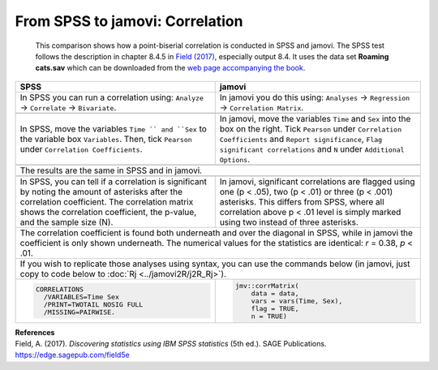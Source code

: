 .. sectionauthor:: Rebecca Vederhus, `Sebastian Jentschke <https://www.uib.no/en/persons/Sebastian.Jentschke>`_

================================
From SPSS to jamovi: Correlation
================================

    This comparison shows how a point-biserial correlation is conducted in SPSS and jamovi. The SPSS test follows the description in chapter 8.4.5 in `Field
    \(2017) <https://edge.sagepub.com/field5e>`__, especially output 8.4. It uses the data set **Roaming cats.sav** which can be downloaded from the `web page
    accompanying the book <https://edge.sagepub.com/field5e/student-resources/datasets>`__.

+-------------------------------------------------------------------------------+-------------------------------------------------------------------------------+
| **SPSS**                                                                      | **jamovi**                                                                    |
+===============================================================================+===============================================================================+
| In SPSS you can run a correlation using: ``Analyze`` → ``Correlate`` →        | In jamovi you do this using: ``Analyses`` → ``Regression`` → ``Correlation    |
| ``Bivariate``.                                                                | Matrix``.                                                                     |
+-------------------------------------------------------------------------------+-------------------------------------------------------------------------------+
| |SPSS_Menu_corr4|                                                             | |jamovi_Menu_corr4|                                                           |
+-------------------------------------------------------------------------------+-------------------------------------------------------------------------------+
| In SPSS, move the variables ``Time `` and ``Sex`` to the variable box         | In jamovi, move the variables ``Time`` and ``Sex`` into the box on the right. |
| ``Variables``. Then, tick ``Pearson`` under ``Correlation Coefficients``.     | Tick ``Pearson`` under ``Correlation Coefficients`` and ``Report              |
|                                                                               | significance``, ``Flag significant correlations`` and ``N`` under             |
|                                                                               | ``Additional Options``.                                                       |
+-------------------------------------------------------------------------------+-------------------------------------------------------------------------------+
| |SPSS_Input_corr4|                                                            | |jamovi_Input_corr4|                                                          |
+-------------------------------------------------------------------------------+-------------------------------------------------------------------------------+
| The results are the same in SPSS and in jamovi.                                                                                                               |
+-------------------------------------------------------------------------------+-------------------------------------------------------------------------------+
| |SPSS_Output_corr4|                                                           | |jamovi_Output_corr4|                                                         |
+-------------------------------------------------------------------------------+-------------------------------------------------------------------------------+
| In SPSS, you can tell if a correlation is significant by noting the amount of | In jamovi, significant correlations are flagged using one (p < .05), two      |
| asterisks after the correlation coefficient. The correlation matrix shows the | (p < .01) or three (p < .001) asterisks. This differs from SPSS, where all    |
| correlation coefficient, the p-value, and the sample size (N).                | correlation above p < .01 level is simply marked using two instead of three   |
|                                                                               | asterisks.                                                                    |
+-------------------------------------------------------------------------------+-------------------------------------------------------------------------------+
| The correlation coefficient is found both underneath and over the diagonal in SPSS, while in jamovi the coefficient is only shown underneath. The numerical   |
| values for the statistics are identical: *r* = 0.38, *p* < .01.                                                                                               |
+-------------------------------------------------------------------------------+-------------------------------------------------------------------------------+
| If you wish to replicate those analyses using syntax, you can use the commands below (in jamovi, just copy to code below to :doc:`Rj <../jamovi2R/j2R_Rj>`).  |
+-------------------------------------------------------------------------------+-------------------------------------------------------------------------------+
| .. code-block:: none                                                          | .. code-block:: none                                                          |
|                                                                               |                                                                               |   
|    CORRELATIONS                                                               |    jmv::corrMatrix(                                                           |
|      /VARIABLES=Time Sex                                                      |        data = data,                                                           |
|      /PRINT=TWOTAIL NOSIG FULL                                                |        vars = vars(Time, Sex),                                                |
|      /MISSING=PAIRWISE.                                                       |        flag = TRUE,                                                           |
|                                                                               |        n = TRUE)                                                              |
+-------------------------------------------------------------------------------+-------------------------------------------------------------------------------+


| **References**
| Field, A. (2017). *Discovering statistics using IBM SPSS statistics* (5th ed.). SAGE Publications. https://edge.sagepub.com/field5e


.. ---------------------------------------------------------------------

.. |SPSS_Menu_corr4|                   image:: ../_images/s2j_SPSS_Menu_corr4.png
.. |jamovi_Menu_corr4|                 image:: ../_images/s2j_jamovi_Menu_corr4.png
.. |SPSS_Input_corr4|                  image:: ../_images/s2j_SPSS_Input_corr4.png
.. |jamovi_Input_corr4|                image:: ../_images/s2j_jamovi_Input_corr4.png
.. |SPSS_Output_corr4|                 image:: ../_images/s2j_SPSS_Output_corr4.png
.. |jamovi_Output_corr4|               image:: ../_images/s2j_jamovi_Output_corr4.png
